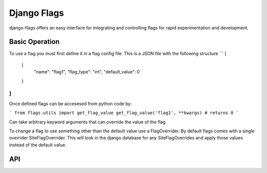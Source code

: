 Django Flags
============


django-flags offers an easy interface for integrating and controlling flags for rapid experimentation and development.

Basic Operation
---------------
To use a flag you must first define it in a flag config file. This is a JSON file with the following structure
```
[
  {
    "name": "flag1",
    "flag_type": "int",
    "default_value": 0
  }
]
```

Once defined flags can be accesesed from python code by:

```
from flags.utils import get_flag_value
get_flag_value('flag1', **kwargs) # returns 0
```

Can take arbitrary keyword arguments that can override the value of the flag.

To change a flag to use something other than the default value use a FlagOverrider. By default flags comes with a single overrider SiteFlagOverrider. This will look in the django database for any SiteFlagOverrides and apply those values instead of the default value.


API
---
